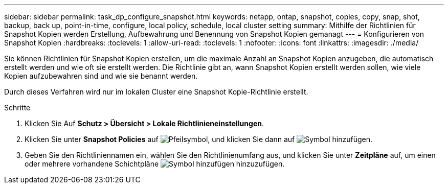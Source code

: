 ---
sidebar: sidebar 
permalink: task_dp_configure_snapshot.html 
keywords: netapp, ontap, snapshot, copies, copy, snap, shot, backup, back up, point-in-time, configure, local policy, schedule, local cluster setting 
summary: Mithilfe der Richtlinien für Snapshot Kopien werden Erstellung, Aufbewahrung und Benennung von Snapshot Kopien gemanagt 
---
= Konfigurieren von Snapshot Kopien
:hardbreaks:
:toclevels: 1
:allow-uri-read: 
:toclevels: 1
:nofooter: 
:icons: font
:linkattrs: 
:imagesdir: ./media/


[role="lead"]
Sie können Richtlinien für Snapshot Kopien erstellen, um die maximale Anzahl an Snapshot Kopien anzugeben, die automatisch erstellt werden und wie oft sie erstellt werden. Die Richtlinie gibt an, wann Snapshot Kopien erstellt werden sollen, wie viele Kopien aufzubewahren sind und wie sie benannt werden.

Durch dieses Verfahren wird nur im lokalen Cluster eine Snapshot Kopie-Richtlinie erstellt.

.Schritte
. Klicken Sie Auf *Schutz > Übersicht > Lokale Richtlinieneinstellungen*.
. Klicken Sie unter *Snapshot Policies* auf image:icon_arrow.gif["Pfeilsymbol"], und klicken Sie dann auf image:icon_add.gif["Symbol hinzufügen"].
. Geben Sie den Richtliniennamen ein, wählen Sie den Richtlinienumfang aus, und klicken Sie unter *Zeitpläne* auf, um einen oder mehrere vorhandene Schichtpläne image:icon_add.gif["Symbol hinzufügen"] hinzuzufügen.

